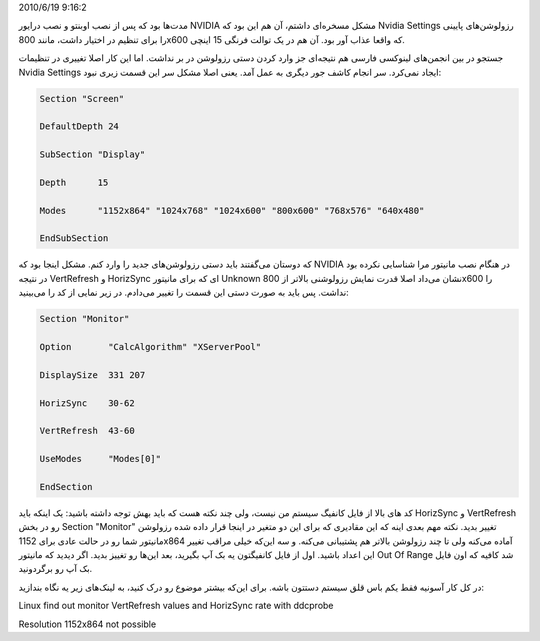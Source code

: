 .. title: مشکل رزولوشن پایین در اوبونتو پس از نصب درایور NVIDIA .. date:
2010/6/19 9:16:2

.. raw:: html

   <html>

.. raw:: html

   <body>

.. raw:: html

   <p>

مدت‌ها بود که پس از نصب اوبنتو و نصب درایور NVIDIA مشکل مسخره‌ای داشتم‌،
آن هم این بود که Nvidia Settings رزولوشن‌های پایینی را برای تنظیم در
اختیار داشت‌، مانند 800x600 که واقعا عذاب آور بود‌. آن هم در یک توالت
فرنگی 15 اینچی‌.

جستجو در بین انجمن‌های لینوکسی فارسی هم نتیجه‌ای جز وارد کردن دستی
رزولوشن در بر نداشت‌. اما این کار اصلا تغییری در تنظیمات Nvidia Settings
ایجاد نمی‌کرد‌. سر انجام کاشف جور دیگری به عمل آمد‌. یعنی اصلا مشکل سر
این قسمت زیری نبود‌:

.. code:: bash


    Section "Screen"

    DefaultDepth 24

    SubSection "Display"

    Depth      15

    Modes      "1152x864" "1024x768" "1024x600" "800x600" "768x576" "640x480"

    EndSubSection

که دوستان می‌گفتند باید دستی رزولوشن‌های جدید را وارد کنم‌. مشکل اینجا
بود که NVIDIA در هنگام نصب مانیتور مرا شناسایی نکرده بود در نتیجه
VertRefresh و HorizSync ای که برای مانیتور Unknown نشان می‌داد اصلا قدرت
نمایش رزولوشنی بالاتر از 800x600 را نداشت‌. پس باید به صورت دستی این
قسمت را تغییر می‌دادم‌. در زیر نمایی از کد را می‌بینید‌:

.. code:: bash


    Section "Monitor"

    Option       "CalcAlgorithm" "XServerPool"

    DisplaySize  331 207

    HorizSync    30-62

    VertRefresh  43-60

    UseModes     "Modes[0]"

    EndSection

کد های بالا از فایل کانفیگ سیستم من نیست‌، ولی چند نکته هست که باید بهش
توجه داشته باشید‌: یک اینکه باید HorizSync و VertRefresh رو در بخش
Section "Monitor" تغییر بدید‌. نکته مهم بعدی اینه که این مقادیری که برای
این دو متغیر در اینجا قرار داده شده رزولوشن مانیتور شما رو در حالت عادی
برای 1152x864 آماده می‌کنه ولی تا چند رزولوشن بالاتر هم پشتیبانی
می‌کنه‌. و سه این‌که خیلی مراقب تغییر این اعداد باشید‌. اول از فایل
کانفیگتون یه بک آپ بگیرید‌، بعد این‌ها رو تغییز بدید‌. اگر دیدید که
مانیتور Out Of Range شد کافیه که اون فایل بک آپ رو برگردونید‌.

در کل کار آسونیه فقط یکم باس قلق سیستم دستتون باشه‌. برای این‌که بیشتر
موضوع رو درک کنید‌، به لینک‌های زیر یه نگاه بندازید‌:

.. raw:: html

   </p>

.. raw:: html

   <p style="text-align:left;">

Linux find out monitor VertRefresh values and HorizSync rate with
ddcprobe

.. raw:: html

   </p>

.. raw:: html

   <p style="text-align:left;">

Resolution 1152x864 not possible

.. raw:: html

   </p>

.. raw:: html

   </body>

.. raw:: html

   </html>
